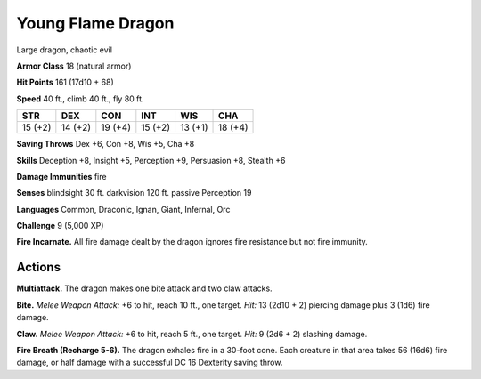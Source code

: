 
.. _tob:young-flame-dragon:

Young Flame Dragon
------------------

Large dragon, chaotic evil

**Armor Class** 18 (natural armor)

**Hit Points** 161 (17d10 + 68)

**Speed** 40 ft., climb 40 ft., fly 80 ft.

+-----------+-----------+-----------+-----------+-----------+-----------+
| STR       | DEX       | CON       | INT       | WIS       | CHA       |
+===========+===========+===========+===========+===========+===========+
| 15 (+2)   | 14 (+2)   | 19 (+4)   | 15 (+2)   | 13 (+1)   | 18 (+4)   |
+-----------+-----------+-----------+-----------+-----------+-----------+

**Saving Throws** Dex +6, Con +8, Wis +5, Cha +8

**Skills** Deception +8, Insight +5, Perception +9, Persuasion +8,
Stealth +6

**Damage Immunities** fire

**Senses** blindsight 30 ft. darkvision 120 ft. passive Perception 19

**Languages** Common, Draconic, Ignan, Giant, Infernal, Orc

**Challenge** 9 (5,000 XP)

**Fire Incarnate.** All fire damage dealt by the dragon ignores fire
resistance but not fire immunity.

Actions
~~~~~~~

**Multiattack.** The dragon makes one bite attack and two claw
attacks.

**Bite.** *Melee Weapon Attack:* +6 to hit, reach 10 ft., one target.
*Hit:* 13 (2d10 + 2) piercing damage plus 3 (1d6) fire damage.

**Claw.** *Melee Weapon Attack:* +6 to hit, reach 5 ft., one target.
*Hit:* 9 (2d6 + 2) slashing damage.

**Fire Breath (Recharge 5-6).** The dragon exhales fire in a
30-foot cone. Each creature in that area takes 56 (16d6) fire
damage, or half damage with a successful DC 16 Dexterity
saving throw.
